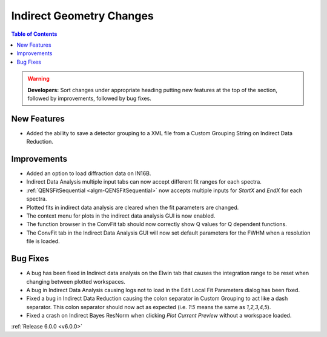 =========================
Indirect Geometry Changes
=========================

.. contents:: Table of Contents
   :local:

.. warning:: **Developers:** Sort changes under appropriate heading
    putting new features at the top of the section, followed by
    improvements, followed by bug fixes.

New Features
############
- Added the ability to save a detector grouping to a XML file from a Custom Grouping String on Indirect Data Reduction. 

Improvements
############
- Added an option to load diffraction data on IN16B.
- Indirect Data Analysis multiple input tabs can now accept different fit ranges for each spectra.
- :ref:`QENSFitSequential <algm-QENSFitSequential>` now accepts multiple inputs for `StartX` and `EndX` for each spectra.
- Plotted fits in indirect data analysis are cleared when the fit parameters are changed.
- The context menu for plots in the  indirect data analysis GUI is now enabled.
- The function browser in the ConvFit tab should now correctly show Q values for Q dependent functions.
- The ConvFit tab in the Indirect Data Analysis GUI will now set default parameters for the FWHM when a resolution file is loaded.

Bug Fixes
#########
- A bug has been fixed in Indirect data analysis on the Elwin tab that causes the integration range to be reset when changing between plotted workspaces.
- A bug in Indirect Data Analysis causing logs not to load in the Edit Local Fit Parameters dialog has been fixed.
- Fixed a bug in Indirect Data Reduction causing the colon separator in Custom Grouping to act like a dash separator. This colon separator should now act
  as expected (i.e. `1:5` means the same as `1,2,3,4,5`).
- Fixed a crash on Indirect Bayes ResNorm when clicking `Plot Current Preview` without a workspace loaded.

:ref:`Release 6.0.0 <v6.0.0>`
